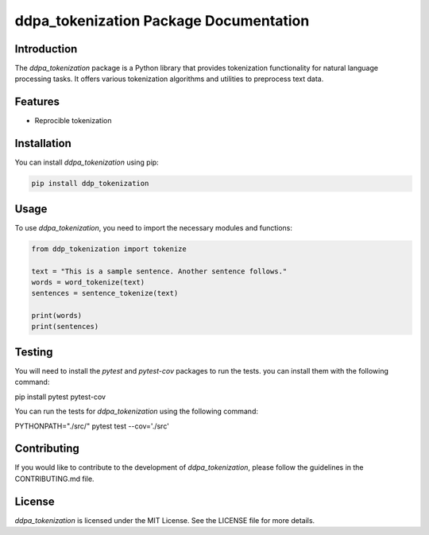 =======================================
ddpa_tokenization Package Documentation
=======================================

.. image:: https://img.shields.io/pypi/v/ddpa_tokenization.svg
    :target: https://pypi.python.org/pypi/ddpa_tokenization

Introduction
------------

The `ddpa_tokenization` package is a Python library that provides tokenization functionality for natural language processing tasks. It offers various tokenization algorithms and utilities to preprocess text data.

Features
--------

- Reprocible tokenization

Installation
------------

You can install `ddpa_tokenization` using pip:

.. code-block:: bash

    pip install ddp_tokenization

Usage
-----

To use `ddpa_tokenization`, you need to import the necessary modules and functions:

.. code-block:: python

    from ddp_tokenization import tokenize

    text = "This is a sample sentence. Another sentence follows."
    words = word_tokenize(text)
    sentences = sentence_tokenize(text)

    print(words)
    print(sentences)


Testing
-------

You will need to install the `pytest` and `pytest-cov` packages to run the tests.
you can install them with the following command:

.. code-block:: bash

pip install pytest pytest-cov


You can run the tests for `ddpa_tokenization` using the following command:

.. code-block:: bash

PYTHONPATH="./src/" pytest test --cov='./src'



Contributing
------------

If you would like to contribute to the development of `ddpa_tokenization`, please follow the guidelines in the CONTRIBUTING.md file.

License
-------

`ddpa_tokenization` is licensed under the MIT License. See the LICENSE file for more details.
